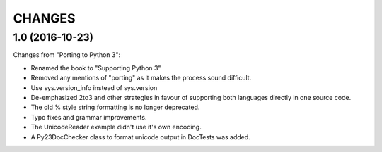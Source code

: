 CHANGES
=======

1.0 (2016-10-23)
----------------

Changes from "Porting to Python 3":

* Renamed the book to "Supporting Python 3"

* Removed any mentions of "porting" as it makes the process sound difficult.

* Use sys.version_info instead of sys.version

* De-emphasized 2to3 and other strategies in favour of supporting both
  languages directly in one source code.

* The old % style string formatting is no longer deprecated.

* Typo fixes and grammar improvements.

* The UnicodeReader example didn't use it's own encoding.

* A Py23DocChecker class to format unicode output in DocTests was added.
